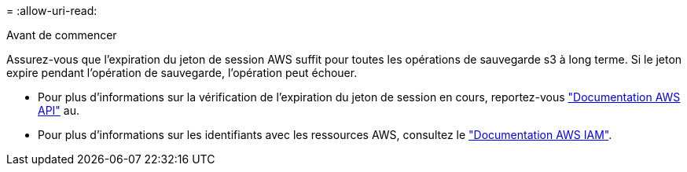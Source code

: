 = 
:allow-uri-read: 


.Avant de commencer
Assurez-vous que l'expiration du jeton de session AWS suffit pour toutes les opérations de sauvegarde s3 à long terme. Si le jeton expire pendant l'opération de sauvegarde, l'opération peut échouer.

* Pour plus d'informations sur la vérification de l'expiration du jeton de session en cours, reportez-vous https://docs.aws.amazon.com/STS/latest/APIReference/API_GetSessionToken.html["Documentation AWS API"^] au.
* Pour plus d'informations sur les identifiants avec les ressources AWS, consultez le https://docs.aws.amazon.com/IAM/latest/UserGuide/id_credentials_temp_use-resources.html["Documentation AWS IAM"^].

